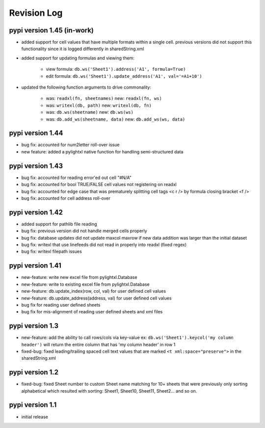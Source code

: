 Revision Log
============

pypi version 1.45 (in-work)
------------
- added support for cell values that have multiple formats within a single cell.
  previous versions did not support this functionality since it is logged differently in sharedString.xml
- added support for updating formulas and viewing them:

    - view formula: ``db.ws('Sheet1').address('A1', formula=True)``
    - edit formula: ``db.ws('Sheet1').update_address('A1', val='=A1+10')``

- updated the following function arguments to drive commonality:

    - was: ``readxl(fn, sheetnames)`` new: ``readxl(fn, ws)``
    - was: ``writexl(db, path)`` new: ``writexl(db, fn)``
    - was: ``db.ws(sheetname)`` new: ``db.ws(ws)``
    - was: ``db.add_ws(sheetname, data)`` new: ``db.add_ws(ws, data)``

pypi version 1.44
-----------------
- bug fix: accounted for num2letter roll-over issue
- new feature: added a pylightxl native function for handling semi-structured data

pypi version 1.43
-----------------
- bug fix: accounted for reading error'ed out cell "#N/A"
- bug fix: accounted for bool TRUE/FALSE cell values not registering on readxl
- bug fix: accounted for edge case that was prematurely splitting cell tags <c r /> by formula closing
  bracket <f />
- bug fix: accounted for cell address roll-over

pypi version 1.42
-----------------
- added support for pathlib file reading
- bug fix: previous version did not handle merged cells properly
- bug fix: database updates did not update maxcol maxrow if new data addition was larger than the initial
  dataset
- bug fix: writexl that use linefeeds did not read in properly into readxl (fixed regex)
- bug fix: writexl filepath issues

pypi version 1.41
-------------------
- new-feature: write new excel file from pylightxl.Database
- new-feature: write to existing excel file from pylightxl.Database
- new-feature: db.update_index(row, col, val) for user defined cell values
- new-feature: db.update_address(address, val) for user defined cell values
- bug fix for reading user defined sheets
- bug fix for mis-alignment of reading user defined sheets and xml files

pypi version 1.3
----------------
- new-feature: add the ability to call rows/cols via key-value ex: ``db.ws('Sheet1').keycol('my column header')``
  will return the entire column that has 'my column header' in row 1

- fixed-bug: fixed leading/trailing spaced cell text values that are marked ``<t xml:space="preserve">`` in the
  sharedString.xml

pypi version 1.2
----------------
- fixed-bug: fixed Sheet number to custom Sheet name matching for 10+ sheets that were previously only sorting alphabetical
  which resulted with sorting: Sheet1, Sheet10, Sheet11, Sheet2... and so on.

pypi version 1.1
----------------
- initial release
